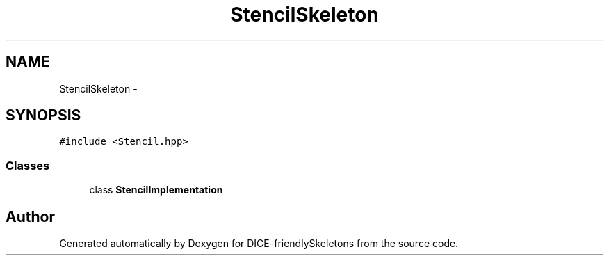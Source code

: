 .TH "StencilSkeleton" 3 "Mon Mar 18 2019" "DICE-friendlySkeletons" \" -*- nroff -*-
.ad l
.nh
.SH NAME
StencilSkeleton \- 
.SH SYNOPSIS
.br
.PP
.PP
\fC#include <Stencil\&.hpp>\fP
.SS "Classes"

.in +1c
.ti -1c
.RI "class \fBStencilImplementation\fP"
.br
.in -1c

.SH "Author"
.PP 
Generated automatically by Doxygen for DICE-friendlySkeletons from the source code\&.
